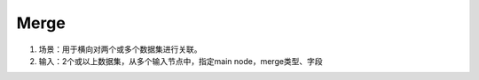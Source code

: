 Merge
=========

1. 场景：用于横向对两个或多个数据集进行关联。
2. 输入：2个或以上数据集，从多个输入节点中，指定main node，merge类型、字段

.. image:: ../_static/node_img/nodes_merge_input.png
  :width: 200
  :alt: Alternative text

.. image:: ../_static/node_img/nodes_merge_config2.png
  :width: 200
  :alt: Alternative text